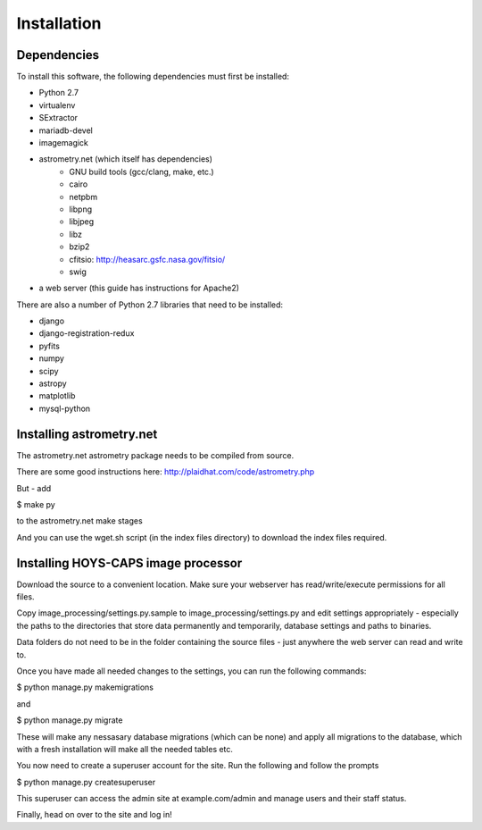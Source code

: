 Installation
============

Dependencies
------------

To install this software, the following dependencies must first be installed:

- Python 2.7
- virtualenv
- SExtractor
- mariadb-devel
- imagemagick
- astrometry.net (which itself has dependencies)
    - GNU build tools (gcc/clang, make, etc.)
    - cairo
    - netpbm
    - libpng
    - libjpeg
    - libz
    - bzip2
    - cfitsio: http://heasarc.gsfc.nasa.gov/fitsio/
    - swig
- a web server (this guide has instructions for Apache2)



There are also a number of Python 2.7 libraries that need to be installed:

- django
- django-registration-redux
- pyfits
- numpy
- scipy
- astropy
- matplotlib
- mysql-python

Installing astrometry.net
-------------------------

The astrometry.net astrometry package needs to be compiled from source.

There are some good instructions here: http://plaidhat.com/code/astrometry.php

But - add

$ make py

to the astrometry.net make stages

And you can use the wget.sh script (in the index files directory) to download the index files required.

Installing HOYS-CAPS image processor
------------------------------------

Download the source to a convenient location.
Make sure your webserver has read/write/execute permissions for all files.

Copy image_processing/settings.py.sample to image_processing/settings.py and edit settings appropriately -
especially the paths to the directories that store data permanently and temporarily, database settings and paths to
binaries.

Data folders do not need to be in the folder containing the source files - just anywhere the web server can read and write to.

Once you have made all needed changes to the settings, you can run the following commands:


$ python manage.py makemigrations

and

$ python manage.py migrate


These will make any nessasary database migrations (which can be none) and apply all migrations to the database, which
with a fresh installation will make all the needed tables etc.

You now need to create a superuser account for the site.
Run the following and follow the prompts

$ python manage.py createsuperuser


This superuser can access the admin site at example.com/admin and manage users and their staff status.

Finally, head on over to the site and log in!

